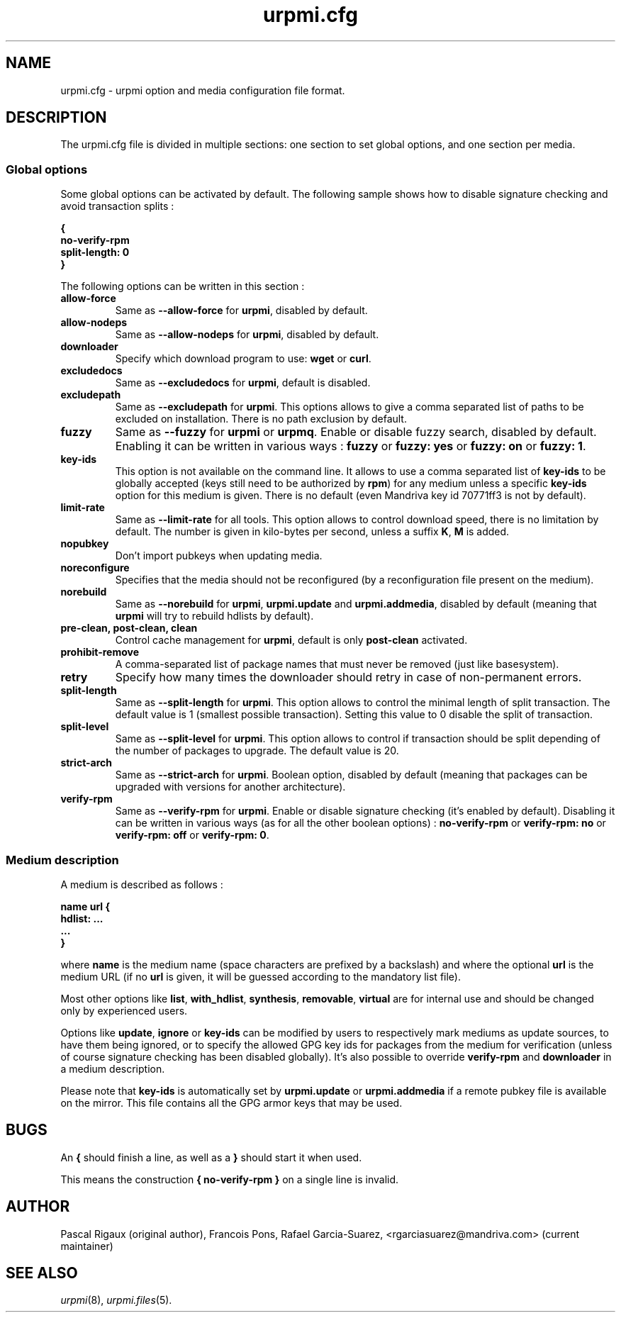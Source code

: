 .TH urpmi.cfg 5 "28 Aug 2003" "Mandriva" "Mandriva Linux"
.IX urpmi.cfg
.SH NAME
urpmi.cfg \- urpmi option and media configuration file format.
.SH DESCRIPTION
The urpmi.cfg file is divided in multiple sections: one section to set global
options, and one section per media.

.SS Global options

Some global options can be activated by default. The following sample shows how
to disable signature checking and avoid transaction splits :

.B "{"
.br
.B "  no-verify-rpm"
.br
.B "  split-length: 0"
.br
.B "}"

The following options can be written in this section :

.TP
.B allow-force
Same as \fB--allow-force\fP for \fBurpmi\fP, disabled by default.

.TP
.B allow-nodeps
Same as \fB--allow-nodeps\fP for \fBurpmi\fP, disabled by default.

.TP
.B downloader
Specify which download program to use: \fBwget\fP or \fBcurl\fP.

.TP
.B excludedocs
Same as \fB--excludedocs\fP for \fBurpmi\fP, default is disabled.

.TP
.B excludepath
Same as \fB--excludepath\fP for \fBurpmi\fP. This options allows to give a comma
separated list of paths to be excluded on installation. There is no path
exclusion by default.

.TP
.B fuzzy
Same as \fB--fuzzy\fP for \fBurpmi\fP or \fBurpmq\fP. Enable or disable
fuzzy search, disabled by default. Enabling it can be written in various ways :
\fBfuzzy\fP or \fBfuzzy: yes\fP or \fBfuzzy: on\fP or \fBfuzzy: 1\fP.

.TP
.B key-ids
This option is not available on the command line. It allows to use a comma
separated list of \fBkey-ids\fP to be globally accepted (keys still need to be
authorized by \fBrpm\fP) for any medium unless a specific \fBkey-ids\fP option
for this medium is given. There is no default (even Mandriva key id 70771ff3
is not by default).

.TP
.B limit-rate
Same as \fB--limit-rate\fP for all tools. This option allows to control download
speed, there is no limitation by default. The number is given in kilo-bytes per
second, unless a suffix \fBK\fP, \fBM\fP is added.

.TP
.B nopubkey
Don't import pubkeys when updating media.

.TP
.B noreconfigure
Specifies that the media should not be reconfigured (by a reconfiguration file
present on the medium).

.TP
.B norebuild
Same as \fB--norebuild\fP for \fBurpmi\fP, \fBurpmi.update\fP and
\fBurpmi.addmedia\fP, disabled by default (meaning that \fBurpmi\fP
will try to rebuild hdlists by default).

.TP
.B pre-clean, post-clean, clean
Control cache management for \fBurpmi\fP, default is only \fBpost-clean\fP
activated.

.TP
.B prohibit-remove
A comma-separated list of package names that must never be removed (just like
basesystem).

.TP
.B retry
Specify how many times the downloader should retry in case of non-permanent
errors.

.TP
.B split-length
Same as \fB--split-length\fP for \fBurpmi\fP. This option allows to control the
minimal length of split transaction. The default value is 1 (smallest possible
transaction). Setting this value to 0 disable the split of transaction.

.TP
.B split-level
Same as \fB--split-level\fP for \fBurpmi\fP. This option allows to control if
transaction should be split depending of the number of packages to upgrade. The
default value is 20.

.TP
.B strict-arch
Same as \fB--strict-arch\fP for \fBurpmi\fP. Boolean option, disabled by
default (meaning that packages can be upgraded with versions for another
architecture).

.TP
.B verify-rpm
Same as \fB--verify-rpm\fP for \fBurpmi\fP. Enable or disable signature
checking (it's enabled by default). Disabling it can be written
in various ways (as for all the other boolean options) :
\fBno-verify-rpm\fP or \fBverify-rpm: no\fP or \fBverify-rpm: off\fP or
\fBverify-rpm: 0\fP.

.SS Medium description

A medium is described as follows :

.B "name url {"
.br
.B "  hdlist: ..."
.br
.B "  ..."
.br
.B "}"

where \fBname\fP is the medium name (space characters are prefixed by a backslash)
and where the optional \fBurl\fP is the medium URL (if no \fBurl\fP is given, it will
be guessed according to the mandatory list file).

Most other options like \fBlist\fP, \fBwith_hdlist\fP, \fBsynthesis\fP,
\fBremovable\fP, \fBvirtual\fP are for internal use and should be changed only
by experienced users.

Options like \fBupdate\fP, \fBignore\fP or \fBkey-ids\fP can be modified by
users to respectively mark mediums as update sources, to have them being
ignored, or to specify the allowed GPG key ids for packages from the medium for
verification (unless of course signature checking has been disabled globally).
It's also possible to override \fBverify-rpm\fP and \fBdownloader\fP in
a medium description.

Please note that \fBkey-ids\fP is automatically set by \fBurpmi.update\fP or
\fBurpmi.addmedia\fP if a remote pubkey file is available on the mirror. This
file contains all the GPG armor keys that may be used.

.SH BUGS
An \fB{\fP should finish a line, as well as a \fB}\fP should start it when used.

This means the construction \fB{ no-verify-rpm }\fP on a single line is invalid.
.SH AUTHOR
Pascal Rigaux (original author),
Francois Pons,
Rafael Garcia-Suarez, <rgarciasuarez@mandriva.com>
(current maintainer)
.SH SEE ALSO
\fIurpmi\fP(8), \fIurpmi.files\fP(5).

